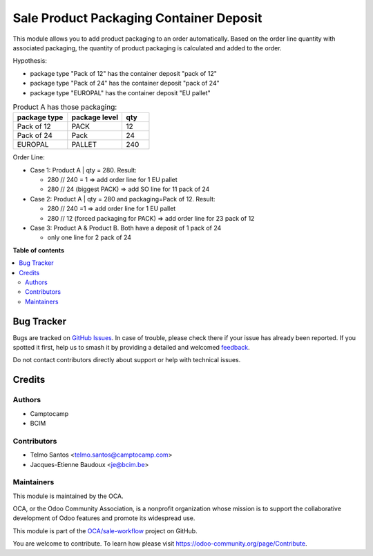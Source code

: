 ========================================
Sale Product Packaging Container Deposit
========================================

.. 
   !!!!!!!!!!!!!!!!!!!!!!!!!!!!!!!!!!!!!!!!!!!!!!!!!!!!
   !! This file is generated by oca-gen-addon-readme !!
   !! changes will be overwritten.                   !!
   !!!!!!!!!!!!!!!!!!!!!!!!!!!!!!!!!!!!!!!!!!!!!!!!!!!!
   !! source digest: sha256:535b43983393ae594e21148a0edbccf7e76d5eabe9aea9688b4380d20984df21
   !!!!!!!!!!!!!!!!!!!!!!!!!!!!!!!!!!!!!!!!!!!!!!!!!!!!

.. |badge1| image:: https://img.shields.io/badge/maturity-Beta-yellow.png
    :target: https://odoo-community.org/page/development-status
    :alt: Beta
.. |badge2| image:: https://img.shields.io/badge/licence-AGPL--3-blue.png
    :target: http://www.gnu.org/licenses/agpl-3.0-standalone.html
    :alt: License: AGPL-3
.. |badge3| image:: https://img.shields.io/badge/github-OCA%2Fsale--workflow-lightgray.png?logo=github
    :target: https://github.com/OCA/sale-workflow/tree/16.0/sale_product_packaging_container_deposit
    :alt: OCA/sale-workflow
.. |badge4| image:: https://img.shields.io/badge/weblate-Translate%20me-F47D42.png
    :target: https://translation.odoo-community.org/projects/sale-workflow-16-0/sale-workflow-16-0-sale_product_packaging_container_deposit
    :alt: Translate me on Weblate
.. |badge5| image:: https://img.shields.io/badge/runboat-Try%20me-875A7B.png
    :target: https://runboat.odoo-community.org/builds?repo=OCA/sale-workflow&target_branch=16.0
    :alt: Try me on Runboat

|badge1| |badge2| |badge3| |badge4| |badge5|

This module allows you to add product packaging to an order automatically.
Based on the order line quantity with associated packaging, the quantity of product packaging is calculated and added to the order. 

Hypothesis:

* package type "Pack of 12" has the container deposit "pack of 12"
* package type "Pack of 24" has the container deposit "pack of 24"
* package type "EUROPAL" has the container deposit "EU pallet"


.. list-table:: Product A has those packaging:
    :widths: 50 50 25
    :header-rows: 1

    * - package type
      - package level
      - qty
    * - Pack of 12
      - PACK
      - 12
    * - Pack of 24
      - Pack
      - 24
    * - EUROPAL
      - PALLET
      - 240

Order Line:

* Case 1: Product A | qty = 280. Result:

  * 280 // 240 = 1 => add order line for 1 EU pallet
  * 280 // 24 (biggest PACK) => add SO line for 11 pack of 24
* Case 2: Product A | qty = 280 and packaging=Pack of 12. Result:

  * 280 // 240 =1 => add order line for 1 EU pallet
  * 280 // 12 (forced packaging for PACK) => add order line for 23 pack of 12
* Case 3: Product A &  Product B. Both have a deposit of 1 pack of 24 

  * only one line for 2 pack of 24

**Table of contents**

.. contents::
   :local:

Bug Tracker
===========

Bugs are tracked on `GitHub Issues <https://github.com/OCA/sale-workflow/issues>`_.
In case of trouble, please check there if your issue has already been reported.
If you spotted it first, help us to smash it by providing a detailed and welcomed
`feedback <https://github.com/OCA/sale-workflow/issues/new?body=module:%20sale_product_packaging_container_deposit%0Aversion:%2016.0%0A%0A**Steps%20to%20reproduce**%0A-%20...%0A%0A**Current%20behavior**%0A%0A**Expected%20behavior**>`_.

Do not contact contributors directly about support or help with technical issues.

Credits
=======

Authors
~~~~~~~

* Camptocamp
* BCIM

Contributors
~~~~~~~~~~~~

* Telmo Santos <telmo.santos@camptocamp.com>
* Jacques-Etienne Baudoux <je@bcim.be>

Maintainers
~~~~~~~~~~~

This module is maintained by the OCA.

.. image:: https://odoo-community.org/logo.png
   :alt: Odoo Community Association
   :target: https://odoo-community.org

OCA, or the Odoo Community Association, is a nonprofit organization whose
mission is to support the collaborative development of Odoo features and
promote its widespread use.

This module is part of the `OCA/sale-workflow <https://github.com/OCA/sale-workflow/tree/16.0/sale_product_packaging_container_deposit>`_ project on GitHub.

You are welcome to contribute. To learn how please visit https://odoo-community.org/page/Contribute.
